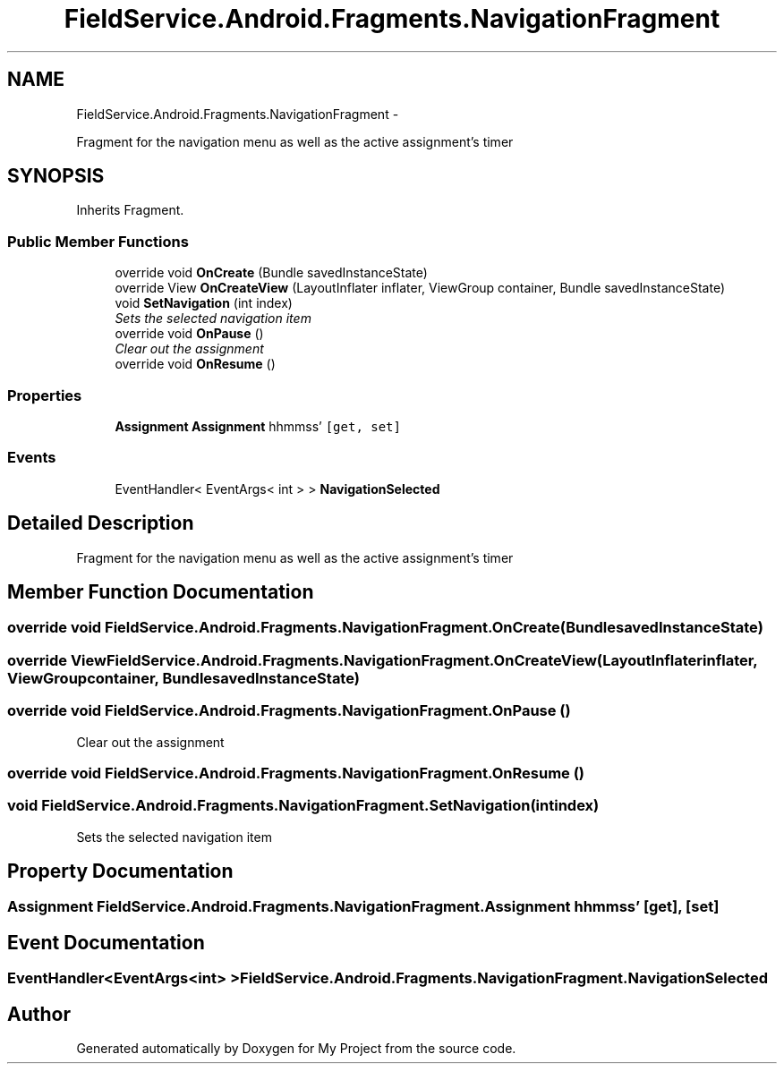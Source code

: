 .TH "FieldService.Android.Fragments.NavigationFragment" 3 "Tue Jul 1 2014" "My Project" \" -*- nroff -*-
.ad l
.nh
.SH NAME
FieldService.Android.Fragments.NavigationFragment \- 
.PP
Fragment for the navigation menu as well as the active assignment's timer  

.SH SYNOPSIS
.br
.PP
.PP
Inherits Fragment\&.
.SS "Public Member Functions"

.in +1c
.ti -1c
.RI "override void \fBOnCreate\fP (Bundle savedInstanceState)"
.br
.ti -1c
.RI "override View \fBOnCreateView\fP (LayoutInflater inflater, ViewGroup container, Bundle savedInstanceState)"
.br
.ti -1c
.RI "void \fBSetNavigation\fP (int index)"
.br
.RI "\fISets the selected navigation item \fP"
.ti -1c
.RI "override void \fBOnPause\fP ()"
.br
.RI "\fIClear out the assignment \fP"
.ti -1c
.RI "override void \fBOnResume\fP ()"
.br
.in -1c
.SS "Properties"

.in +1c
.ti -1c
.RI "\fBAssignment\fP \fBAssignment\fP hh\\:mm\\:ss'\fC [get, set]\fP"
.br
.in -1c
.SS "Events"

.in +1c
.ti -1c
.RI "EventHandler< EventArgs< int > > \fBNavigationSelected\fP"
.br
.in -1c
.SH "Detailed Description"
.PP 
Fragment for the navigation menu as well as the active assignment's timer 


.SH "Member Function Documentation"
.PP 
.SS "override void FieldService\&.Android\&.Fragments\&.NavigationFragment\&.OnCreate (BundlesavedInstanceState)"

.SS "override View FieldService\&.Android\&.Fragments\&.NavigationFragment\&.OnCreateView (LayoutInflaterinflater, ViewGroupcontainer, BundlesavedInstanceState)"

.SS "override void FieldService\&.Android\&.Fragments\&.NavigationFragment\&.OnPause ()"

.PP
Clear out the assignment 
.SS "override void FieldService\&.Android\&.Fragments\&.NavigationFragment\&.OnResume ()"

.SS "void FieldService\&.Android\&.Fragments\&.NavigationFragment\&.SetNavigation (intindex)"

.PP
Sets the selected navigation item 
.SH "Property Documentation"
.PP 
.SS "\fBAssignment\fP FieldService\&.Android\&.Fragments\&.NavigationFragment\&.Assignment hh\\:mm\\:ss'\fC [get]\fP, \fC [set]\fP"

.SH "Event Documentation"
.PP 
.SS "EventHandler<EventArgs<int> > FieldService\&.Android\&.Fragments\&.NavigationFragment\&.NavigationSelected"


.SH "Author"
.PP 
Generated automatically by Doxygen for My Project from the source code\&.
